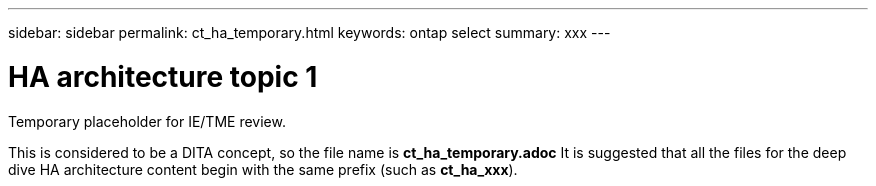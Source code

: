 ---
sidebar: sidebar
permalink: ct_ha_temporary.html
keywords: ontap select
summary: xxx
---

= HA architecture topic 1
:hardbreaks:
:nofooter:
:icons: font
:linkattrs:
:imagesdir: ./media/

[.lead]
Temporary placeholder for IE/TME review.

This is considered to be a DITA concept, so the file name is *ct_ha_temporary.adoc* It is suggested that all the files for the deep dive HA architecture content begin with the same prefix (such as *ct_ha_xxx*).
